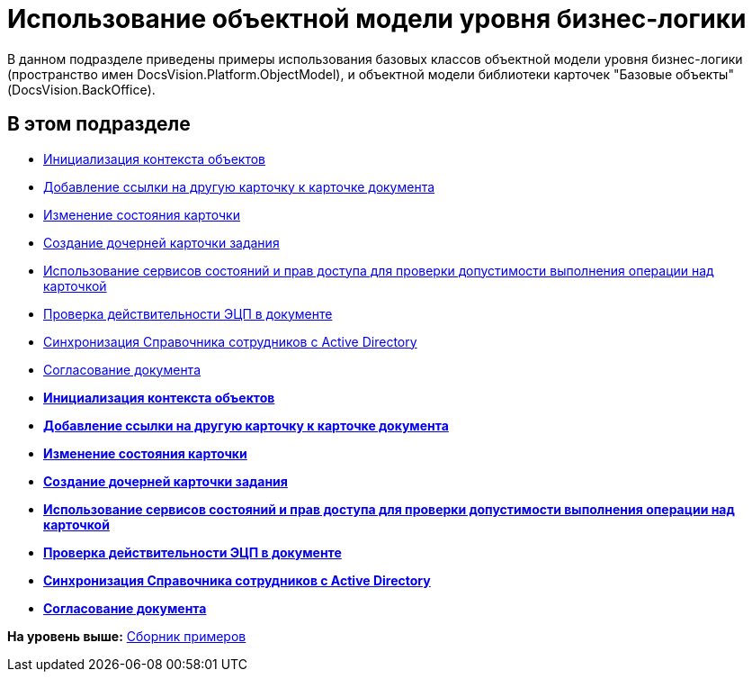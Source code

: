 = Использование объектной модели уровня бизнес-логики

В данном подразделе приведены примеры использования базовых классов объектной модели уровня бизнес-логики (пространство имен [.keyword .apiname]#DocsVision.Platform.ObjectModel#), и объектной модели библиотеки карточек "Базовые объекты" ([.keyword .apiname]#DocsVision.BackOffice#).

== В этом подразделе

* xref:DM_FullContextInit.adoc[Инициализация контекста объектов]
* xref:SC_AddChildDoc.adoc[Добавление ссылки на другую карточку к карточке документа]
* xref:SC_ChangeCardState.adoc[Изменение состояния карточки]
* xref:SC_AddChildTask.adoc[Создание дочерней карточки задания]
* xref:SC_CheckCardOperation.adoc[Использование сервисов состояний и прав доступа для проверки допустимости выполнения операции над карточкой]
* xref:SC_TM_CheckSign.adoc[Проверка действительности ЭЦП в документе]
* xref:SC_TM_SyncFromAD.adoc[Синхронизация Справочника сотрудников с Active Directory]
* xref:samples_objectmodel_container_approval.adoc[Согласование документа]

* *xref:../pages/DM_FullContextInit.adoc[Инициализация контекста объектов]* +
* *xref:../pages/SC_AddChildDoc.adoc[Добавление ссылки на другую карточку к карточке документа]* +
* *xref:../pages/SC_ChangeCardState.adoc[Изменение состояния карточки]* +
* *xref:../pages/SC_AddChildTask.adoc[Создание дочерней карточки задания]* +
* *xref:../pages/SC_CheckCardOperation.adoc[Использование сервисов состояний и прав доступа для проверки допустимости выполнения операции над карточкой]* +
* *xref:../pages/SC_TM_CheckSign.adoc[Проверка действительности ЭЦП в документе]* +
* *xref:../pages/SC_TM_SyncFromAD.adoc[Синхронизация Справочника сотрудников с Active Directory]* +
* *xref:../pages/samples_objectmodel_container_approval.adoc[Согласование документа]* +

*На уровень выше:* xref:../pages/samples_container.adoc[Сборник примеров]
